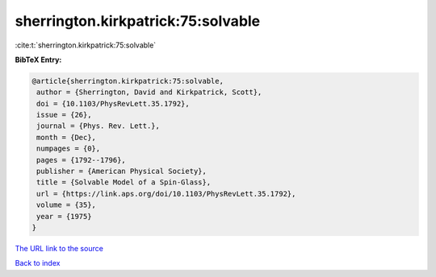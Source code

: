 sherrington.kirkpatrick:75:solvable
===================================

:cite:t:`sherrington.kirkpatrick:75:solvable`

**BibTeX Entry:**

.. code-block:: bibtex

   @article{sherrington.kirkpatrick:75:solvable,
    author = {Sherrington, David and Kirkpatrick, Scott},
    doi = {10.1103/PhysRevLett.35.1792},
    issue = {26},
    journal = {Phys. Rev. Lett.},
    month = {Dec},
    numpages = {0},
    pages = {1792--1796},
    publisher = {American Physical Society},
    title = {Solvable Model of a Spin-Glass},
    url = {https://link.aps.org/doi/10.1103/PhysRevLett.35.1792},
    volume = {35},
    year = {1975}
   }

`The URL link to the source <ttps://link.aps.org/doi/10.1103/PhysRevLett.35.1792}>`__


`Back to index <../By-Cite-Keys.html>`__
